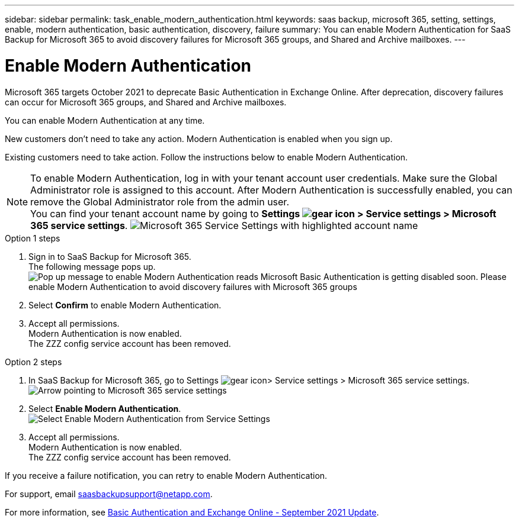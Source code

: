 ---
sidebar: sidebar
permalink: task_enable_modern_authentication.html
keywords: saas backup, microsoft 365, setting, settings, enable, modern authentication, basic authentication, discovery, failure
summary: You can enable Modern Authentication for SaaS Backup for Microsoft 365 to avoid discovery failures for Microsoft 365 groups, and Shared and Archive mailboxes.
---

= Enable Modern Authentication
:hardbreaks:
:nofooter:
:icons: font
:linkattrs:
:imagesdir: ./media/

[.lead]
Microsoft 365 targets October 2021 to deprecate Basic Authentication in Exchange Online. After deprecation, discovery failures can occur for Microsoft 365 groups, and Shared and Archive mailboxes.

You can enable Modern Authentication at any time.

New customers don't need to take any action. Modern Authentication is enabled when you sign up.

Existing customers need to take action. Follow the instructions below to enable Modern Authentication.

NOTE: To enable Modern Authentication, log in with your tenant account user credentials. Make sure the Global Administrator role is assigned to this account. After Modern Authentication is successfully enabled, you can remove the Global Administrator role from the admin user.
You can find your tenant account name by going to *Settings image:settings_icon.png[gear icon] > Service settings > Microsoft 365 service settings*. image:account-name.png[Microsoft 365 Service Settings with highlighted account name]

.Option 1 steps
. Sign in to SaaS Backup for Microsoft 365.
  The following message pops up.
  image:enable_mod_auth_pop-up.png[Pop up message to enable Modern Authentication reads Microsoft Basic Authentication is getting disabled soon. Please enable Modern Authentication to avoid discovery failures with Microsoft 365 groups, archive mailboxes, and shared mailboxes. Do you want to enable it now?]
. Select *Confirm* to enable Modern Authentication.
. Accept all permissions.
  Modern Authentication is now enabled.
  The ZZZ config service account has been removed.

.Option 2 steps
. In SaaS Backup for Microsoft 365, go to Settings image:settings_icon.png[gear icon]> Service settings > Microsoft 365 service settings.
  image:microsoft365_service_settings.png[Arrow pointing to Microsoft 365 service settings]
. Select *Enable Modern Authentication*.
  image:enable_mod_auth_service_settings_button.png[Select Enable Modern Authentication from Service Settings]
. Accept all permissions.
  Modern Authentication is now enabled.
  The ZZZ config service account has been removed.

If you receive a failure notification, you can retry to enable Modern Authentication.

For support, email saasbackupsupport@netapp.com.

For more information, see link:https://techcommunity.microsoft.com/t5/exchange-team-blog/basic-authentication-and-exchange-online-september-2021-update/ba-p/2772210[Basic Authentication and Exchange Online - September 2021 Update].
